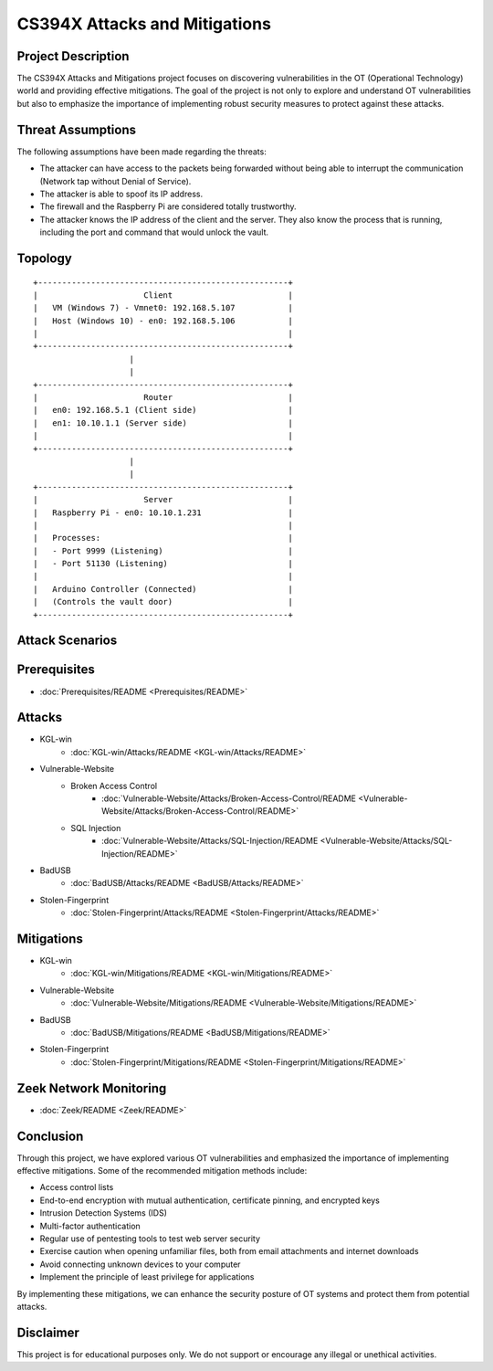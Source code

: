 CS394X Attacks and Mitigations
==============================

Project Description
-------------------

The CS394X Attacks and Mitigations project focuses on discovering vulnerabilities in the OT (Operational Technology) world and providing effective mitigations. The goal of the project is not only to explore and understand OT vulnerabilities but also to emphasize the importance of implementing robust security measures to protect against these attacks.

Threat Assumptions
------------------

The following assumptions have been made regarding the threats:

- The attacker can have access to the packets being forwarded without being able to interrupt the communication (Network tap without Denial of Service).
- The attacker is able to spoof its IP address.
- The firewall and the Raspberry Pi are considered totally trustworthy.
- The attacker knows the IP address of the client and the server. They also know the process that is running, including the port and command that would unlock the vault.

Topology
--------

::

                        +----------------------------------------------------+
                        |                      Client                        |
                        |   VM (Windows 7) - Vmnet0: 192.168.5.107           |
                        |   Host (Windows 10) - en0: 192.168.5.106           |
                        |                                                    |
                        +----------------------------------------------------+
                                            |
                                            |
                        +----------------------------------------------------+
                        |                      Router                        |
                        |   en0: 192.168.5.1 (Client side)                   |
                        |   en1: 10.10.1.1 (Server side)                     |
                        |                                                    |
                        +----------------------------------------------------+
                                            |
                                            |
                        +----------------------------------------------------+
                        |                      Server                        |
                        |   Raspberry Pi - en0: 10.10.1.231                  |
                        |                                                    |
                        |   Processes:                                       |
                        |   - Port 9999 (Listening)                          |
                        |   - Port 51130 (Listening)                         |
                        |                                                    |
                        |   Arduino Controller (Connected)                   |
                        |   (Controls the vault door)                        |
                        +----------------------------------------------------+


Attack Scenarios
----------------

Prerequisites
--------------
* :doc:`Prerequisites/README <Prerequisites/README>`

Attacks
-------
* KGL-win
    * :doc:`KGL-win/Attacks/README <KGL-win/Attacks/README>`
* Vulnerable-Website
    * Broken Access Control
        * :doc:`Vulnerable-Website/Attacks/Broken-Access-Control/README <Vulnerable-Website/Attacks/Broken-Access-Control/README>`
    * SQL Injection
        * :doc:`Vulnerable-Website/Attacks/SQL-Injection/README <Vulnerable-Website/Attacks/SQL-Injection/README>`
* BadUSB
    * :doc:`BadUSB/Attacks/README <BadUSB/Attacks/README>`
* Stolen-Fingerprint
    * :doc:`Stolen-Fingerprint/Attacks/README <Stolen-Fingerprint/Attacks/README>`

Mitigations
-----------
* KGL-win
    * :doc:`KGL-win/Mitigations/README <KGL-win/Mitigations/README>`
* Vulnerable-Website
    * :doc:`Vulnerable-Website/Mitigations/README <Vulnerable-Website/Mitigations/README>`
* BadUSB
    * :doc:`BadUSB/Mitigations/README <BadUSB/Mitigations/README>`
* Stolen-Fingerprint
    * :doc:`Stolen-Fingerprint/Mitigations/README <Stolen-Fingerprint/Mitigations/README>`

Zeek Network Monitoring
-----------------------
* :doc:`Zeek/README <Zeek/README>`


Conclusion
----------

Through this project, we have explored various OT vulnerabilities and emphasized the importance of implementing effective mitigations. Some of the recommended mitigation methods include:

- Access control lists
- End-to-end encryption with mutual authentication, certificate pinning, and encrypted keys
- Intrusion Detection Systems (IDS)
- Multi-factor authentication
- Regular use of pentesting tools to test web server security
- Exercise caution when opening unfamiliar files, both from email attachments and internet downloads
- Avoid connecting unknown devices to your computer
- Implement the principle of least privilege for applications

By implementing these mitigations, we can enhance the security posture of OT systems and protect them from potential attacks.

Disclaimer
----------

This project is for educational purposes only. We do not support or encourage any illegal or unethical activities.
